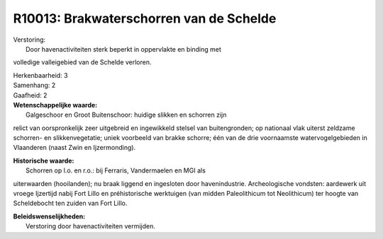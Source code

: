 R10013: Brakwaterschorren van de Schelde
========================================

| Verstoring:
|  Door havenactiviteiten sterk beperkt in oppervlakte en binding met
volledige valleigebied van de Schelde verloren.

| Herkenbaarheid: 3

| Samenhang: 2

| Gaafheid: 2

| **Wetenschappelijke waarde:**
|  Galgeschoor en Groot Buitenschoor: huidige slikken en schorren zijn
relict van oorspronkelijk zeer uitgebreid en ingewikkeld stelsel van
buitengronden; op nationaal vlak uiterst zeldzame schorren- en
slikkenvegetatie; uniek voorbeeld van brakke schorre; één van de drie
voornaamste watervogelgebieden in Vlaanderen (naast Zwin en
Ijzermonding).

| **Historische waarde:**
|  Schorren op l.o. en r.o.: bij Ferraris, Vandermaelen en MGI als
uiterwaarden (hooilanden); nu braak liggend en ingesloten door
havenindustrie. Archeologische vondsten: aardewerk uit vroege Ijzertijd
nabij Fort Lillo en préhistorische werktuigen (van midden Paleolithicum
tot Neolithicum) ter hoogte van Scheldebocht ten zuiden van Fort Lillo.



| **Beleidswenselijkheden:**
|  Verstoring door havenactiviteiten vermijden.
